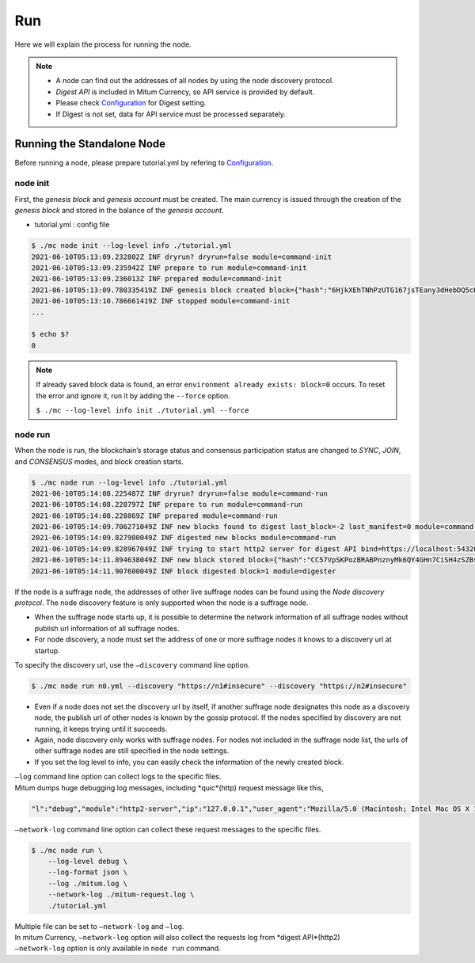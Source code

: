===================================================
Run
===================================================

| Here we will explain the process for running the node.

.. note::

    * A node can find out the addresses of all nodes by using the node discovery protocol.
    * *Digest API* is included in Mitum Currency, so API service is provided by default.
    * Please check `Configuration <https://protocon-general-doc.readthedocs.io/en/develop/docs/run/config.html>`_ for Digest setting.
    * If Digest is not set, data for API service must be processed separately.

---------------------------------------------------
Running the Standalone Node
---------------------------------------------------

| Before running a node, please prepare tutorial.yml by refering to `Configuration <https://protocon-general-doc.readthedocs.io/en/develop/docs/run/config.html>`_.

node init
'''''''''''''''''''''''''''''''''''''''''''''''''''

| First, the *genesis block* and *genesis account* must be created. The main currency is issued through the creation of the *genesis block* and stored in the balance of the *genesis account*.

* tutorial.yml : config file

.. code-block:: shell

    $ ./mc node init --log-level info ./tutorial.yml
    2021-06-10T05:13:09.232802Z INF dryrun? dryrun=false module=command-init
    2021-06-10T05:13:09.235942Z INF prepare to run module=command-init
    2021-06-10T05:13:09.236013Z INF prepared module=command-init
    2021-06-10T05:13:09.780335419Z INF genesis block created block={"hash":"6HjkXEhTNhPzUTG167jsTEany3dHebDQ5cKGNTNEzcgh","height":0} module=command-init
    2021-06-10T05:13:10.786661419Z INF stopped module=command-init
    ...

    $ echo $?
    0

.. note::

    If already saved block data is found, an error ``environment already exists: block=0`` occurs. To reset the error and ignore it, run it by adding the ``--force`` option.    
    
    ``$ ./mc --log-level info init ./tutorial.yml --force``

node run
'''''''''''''''''''''''''''''''''''''''''''''''''''

| When the node is run, the blockchain’s storage status and consensus participation status are changed to *SYNC*, *JOIN*, and *CONSENSUS* modes, and block creation starts.

.. code-block:: shell

    $ ./mc node run --log-level info ./tutorial.yml
    2021-06-10T05:14:08.225487Z INF dryrun? dryrun=false module=command-run
    2021-06-10T05:14:08.228797Z INF prepare to run module=command-run
    2021-06-10T05:14:08.228869Z INF prepared module=command-run
    2021-06-10T05:14:09.706271049Z INF new blocks found to digest last_block=-2 last_manifest=0 module=command-run
    2021-06-10T05:14:09.827980049Z INF digested new blocks module=command-run
    2021-06-10T05:14:09.828967049Z INF trying to start http2 server for digest API bind=https://localhost:54320 module=command-run publish=https://localhost:54320
    2021-06-10T05:14:11.894638049Z INF new block stored block={"hash":"CC57VpSKPozBRABPnznyMk6QY4GHn7CiSH4zSZBs8Rri","height":1,"round":0} elapsed=17.970959 module=basic-consensus-state proposal_hash=DJBgmoAJ4ef7h7iF6E3gTQ83AjWxbGDGQrmDSiQMrfya voteproof_id=BAg2HCNfBenFebuCM4P4HkDfF1off8FCBcSejdK1j7w6
    2021-06-10T05:14:11.907600049Z INF block digested block=1 module=digester

| If the node is a suffrage node, the addresses of other live suffrage nodes can be found using the *Node discovery protocol*. The node discovery feature is only supported when the node is a suffrage node.

* When the suffrage node starts up, it is possible to determine the network information of all suffrage nodes without publish url information of all suffrage nodes.
* For node discovery, a node must set the address of one or more suffrage nodes it knows to a discovery url at startup.

| To specify the discovery url, use the ``–discovery`` command line option.

.. code-block:: shell
    
    $ ./mc node run n0.yml --discovery "https://n1#insecure" --discovery "https://n2#insecure"

* Even if a node does not set the discovery url by itself, if another suffrage node designates this node as a discovery node, the publish url of other nodes is known by the gossip protocol. If the nodes specified by discovery are not running, it keeps trying until it succeeds.
* Again, node discovery only works with suffrage nodes. For nodes not included in the suffrage node list, the urls of other suffrage nodes are still specified in the node settings.
* If you set the log level to info, you can easily check the information of the newly created block.

| ``–log`` command line option can collect logs to the specific files.

| Mitum dumps huge debugging log messages, including *quic*(http) request message like this,

.. code-block:: json
    
    "l":"debug","module":"http2-server","ip":"127.0.0.1","user_agent":"Mozilla/5.0 (Macintosh; Intel Mac OS X 10_15_6) AppleWebKit/605.1.15 (KHTML, like Gecko) Version/14.0.3 Safari/605.1.15","req_id":"c30q3kqciaejf9nj79c0","status":200,"size":2038,"duration":0.541625,"content-length":0,"content-type":"","headers":{"Accept-Language":["en-us"],"Connection":["keep-alive"],"Upgrade-Insecure-Requests":["1"]},"host":"127.0.0.1:54320","method":"GET","proto":"HTTP/1.1","remote":"127.0.0.1:55617","url":"/","t":"2021-06-10T05:23:31.030086621Z","caller":"/Users/soonkukkang/go/pkg/mod/github.com/spikeekips/mitum@v0.0.0-20210609043008-298f37780037/network/http.go:61","m":"request"

| ``–network-log`` command line option can collect these request messages to the specific files.

.. code-block:: shell

    $ ./mc node run \
        --log-level debug \
        --log-format json \
        --log ./mitum.log \
        --network-log ./mitum-request.log \
        ./tutorial.yml

| Multiple file can be set to ``–network-log`` and ``–log``.

| In mitum Currency, ``–network-log`` option will also collect the requests log from *digest API*(http2)
| ``–network-log`` option is only available in ``node run`` command.
